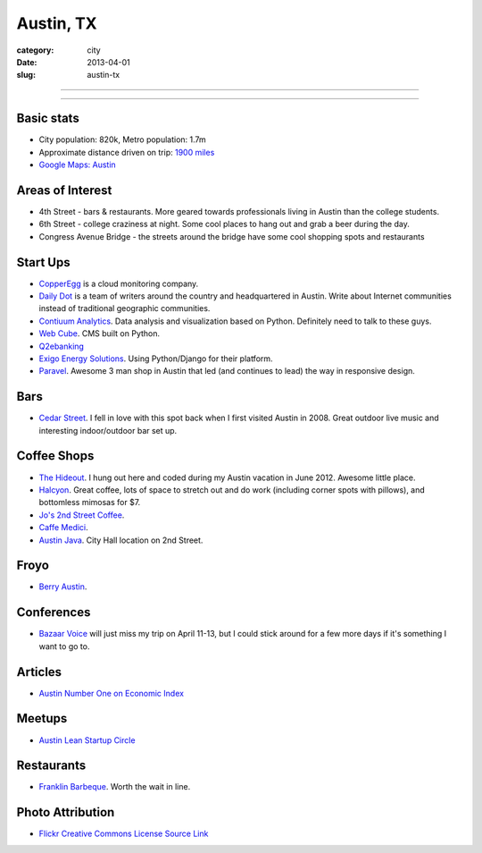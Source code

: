 Austin, TX
==========

:category: city
:date: 2013-04-01
:slug: austin-tx

----

.. image:: ../img/austin-tx.jpg
  :alt: Downtown Austin, TX at night
  :width: 100%

----

Basic stats
-----------
* City population: 820k, Metro population: 1.7m
* Approximate distance driven on trip: `1900 miles <http://goo.gl/maps/icsdn>`_
* `Google Maps: Austin <http://goo.gl/maps/nHiWd>`_


Areas of Interest
-----------------
* 4th Street - bars & restaurants. More geared towards professionals living
  in Austin than the college students.
* 6th Street - college craziness at night. Some cool places to hang out and
  grab a beer during the day.
* Congress Avenue Bridge - the streets around the bridge have some cool
  shopping spots and restaurants

Start Ups
---------
* `CopperEgg <http://copperegg.com/>`_ is a cloud monitoring company.
* `Daily Dot <http://www.dailydot.com/>`_ is a team of writers around the country and headquartered in Austin. Write about Internet communities instead of traditional geographic communities.
* `Contiuum Analytics <http://www.continuum.io/>`_. Data analysis and 
  visualization based on Python. Definitely need to talk to these guys.
* `Web Cube <http://www.webcubecms.com/>`_. CMS built on Python.
* `Q2ebanking <http://q2ebanking.com/>`_
* `Exigo Energy Solutions <http://jobs.pythonweekly.com/jobs/python-django-developer-3/>`_. Using Python/Django for their platform.
* `Paravel <http://paravelinc.com/>`_. Awesome 3 man shop in Austin that led
  (and continues to lead) the way in responsive design.

Bars
----
* `Cedar Street <http://cedarstreetaustin.com/>`_. I fell in love with this
  spot back when I first visited Austin in 2008. Great outdoor live music
  and interesting indoor/outdoor bar set up.

Coffee Shops
------------
* `The Hideout <http://www.thehideouttheatre.com/the-coffeeshop>`_. I hung
  out here and coded during my Austin vacation in June 2012. Awesome little
  place.
* `Halcyon <http://www.halcyonaustin.com/>`_. Great coffee, lots of space
  to stretch out and do work (including corner spots with pillows), and
  bottomless mimosas for $7.
* `Jo's 2nd Street Coffee <http://joscoffee.com/downtown/josdowntown.htm>`_.
* `Caffe Medici <http://caffemedici.com/>`_.
* `Austin Java <http://www.austinjava.com/>`_. City Hall location on 2nd 
  Street.

Froyo
-----
* `Berry Austin <http://berryaustin.com/>`_.

Conferences
-----------
* `Bazaar Voice <http://summit.bazaarvoice.com/>`_ will just miss my trip on 
  April 11-13, but I could stick around for a few more days if it's 
  something I want to go to.

Articles
--------
* `Austin Number One on Economic Index <http://www.bizjournals.com/bizjournals/on-numbers/scott-thomas/2013/03/austin-holds-onto-first-place-in-on.html>`_

Meetups
-------
* `Austin Lean Startup Circle <http://www.meetup.com/Austin-Lean-Startup-Circle/>`_

Restaurants
-----------
* `Franklin Barbeque <http://franklinbarbecue.com/>`_. Worth the wait in line.

Photo Attribution
-----------------
* `Flickr Creative Commons License Source Link <http://www.flickr.com/photos/rutlo/3645658303/>`_
